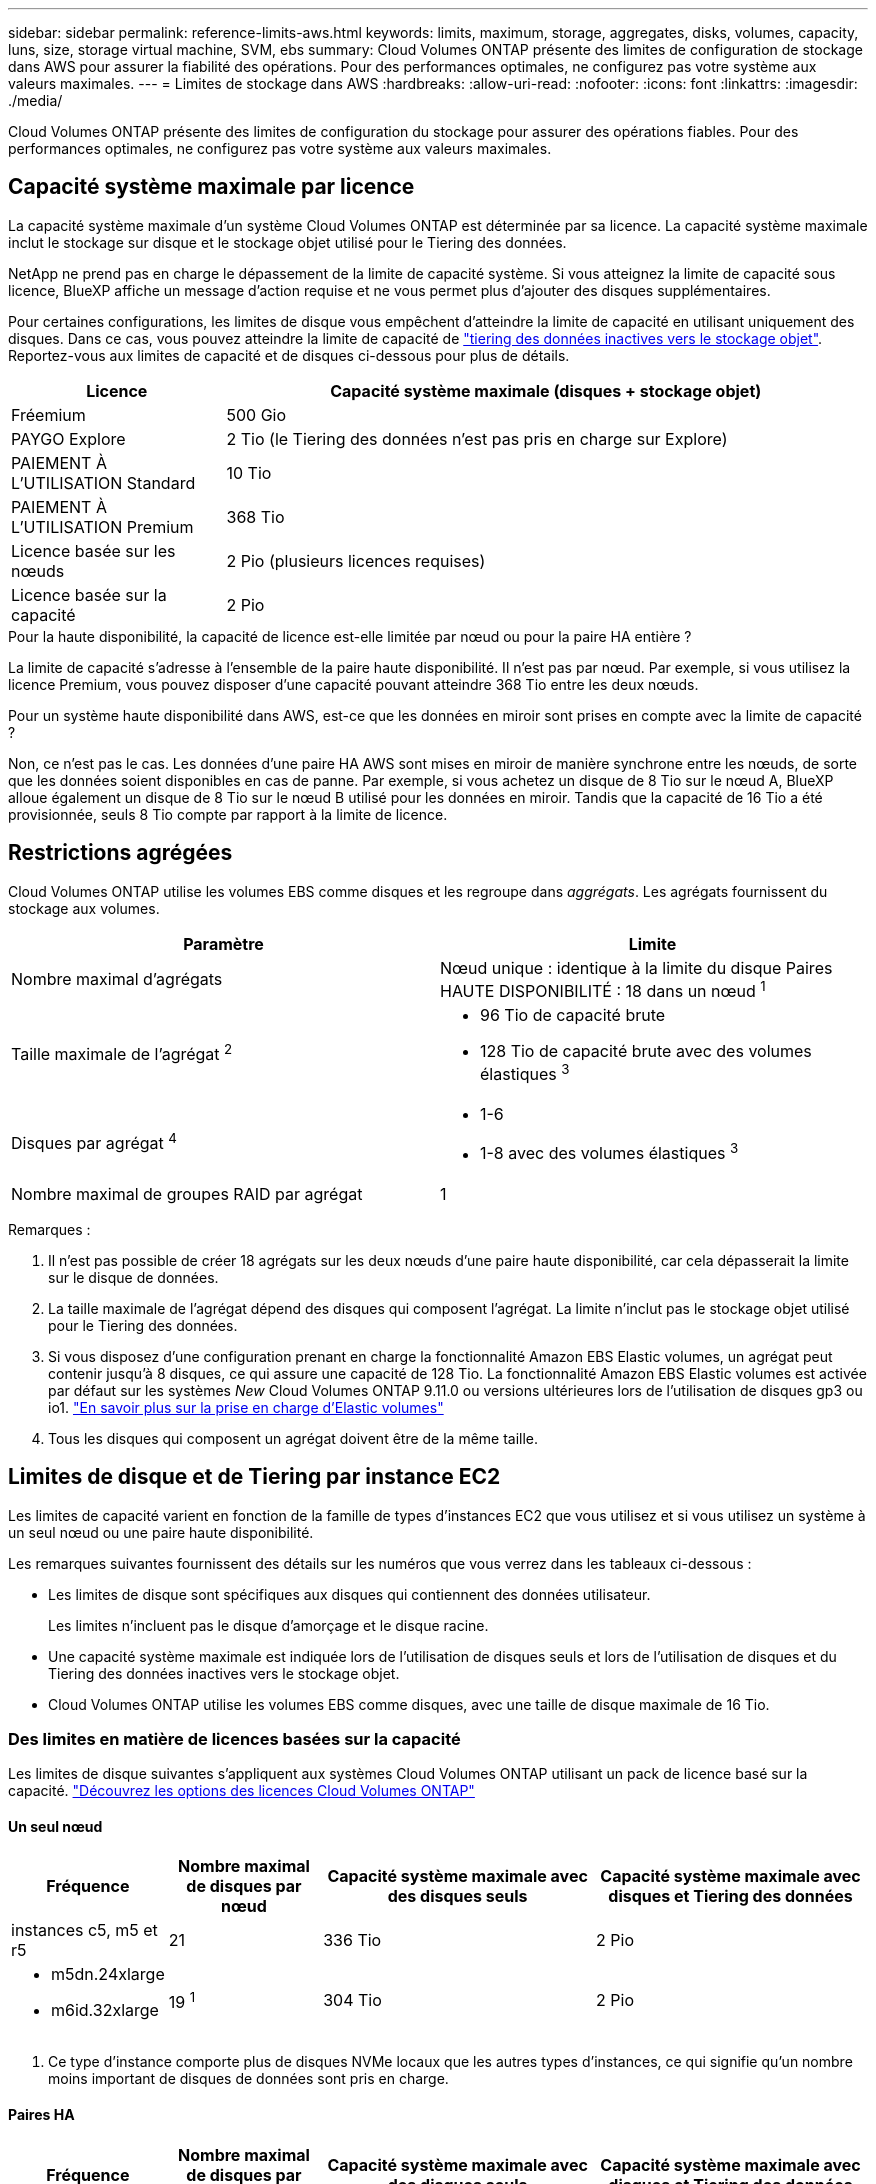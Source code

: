 ---
sidebar: sidebar 
permalink: reference-limits-aws.html 
keywords: limits, maximum, storage, aggregates, disks, volumes, capacity, luns, size, storage virtual machine, SVM, ebs 
summary: Cloud Volumes ONTAP présente des limites de configuration de stockage dans AWS pour assurer la fiabilité des opérations. Pour des performances optimales, ne configurez pas votre système aux valeurs maximales. 
---
= Limites de stockage dans AWS
:hardbreaks:
:allow-uri-read: 
:nofooter: 
:icons: font
:linkattrs: 
:imagesdir: ./media/


[role="lead"]
Cloud Volumes ONTAP présente des limites de configuration du stockage pour assurer des opérations fiables. Pour des performances optimales, ne configurez pas votre système aux valeurs maximales.



== Capacité système maximale par licence

La capacité système maximale d'un système Cloud Volumes ONTAP est déterminée par sa licence. La capacité système maximale inclut le stockage sur disque et le stockage objet utilisé pour le Tiering des données.

NetApp ne prend pas en charge le dépassement de la limite de capacité système. Si vous atteignez la limite de capacité sous licence, BlueXP affiche un message d'action requise et ne vous permet plus d'ajouter des disques supplémentaires.

Pour certaines configurations, les limites de disque vous empêchent d'atteindre la limite de capacité en utilisant uniquement des disques. Dans ce cas, vous pouvez atteindre la limite de capacité de https://docs.netapp.com/us-en/cloud-manager-cloud-volumes-ontap/concept-data-tiering.html["tiering des données inactives vers le stockage objet"^]. Reportez-vous aux limites de capacité et de disques ci-dessous pour plus de détails.

[cols="25,75"]
|===
| Licence | Capacité système maximale (disques + stockage objet) 


| Fréemium | 500 Gio 


| PAYGO Explore | 2 Tio (le Tiering des données n'est pas pris en charge sur Explore) 


| PAIEMENT À L'UTILISATION Standard | 10 Tio 


| PAIEMENT À L'UTILISATION Premium | 368 Tio 


| Licence basée sur les nœuds | 2 Pio (plusieurs licences requises) 


| Licence basée sur la capacité | 2 Pio 
|===
.Pour la haute disponibilité, la capacité de licence est-elle limitée par nœud ou pour la paire HA entière ?
La limite de capacité s'adresse à l'ensemble de la paire haute disponibilité. Il n'est pas par nœud. Par exemple, si vous utilisez la licence Premium, vous pouvez disposer d'une capacité pouvant atteindre 368 Tio entre les deux nœuds.

.Pour un système haute disponibilité dans AWS, est-ce que les données en miroir sont prises en compte avec la limite de capacité ?
Non, ce n'est pas le cas. Les données d'une paire HA AWS sont mises en miroir de manière synchrone entre les nœuds, de sorte que les données soient disponibles en cas de panne. Par exemple, si vous achetez un disque de 8 Tio sur le nœud A, BlueXP alloue également un disque de 8 Tio sur le nœud B utilisé pour les données en miroir. Tandis que la capacité de 16 Tio a été provisionnée, seuls 8 Tio compte par rapport à la limite de licence.



== Restrictions agrégées

Cloud Volumes ONTAP utilise les volumes EBS comme disques et les regroupe dans _aggrégats_. Les agrégats fournissent du stockage aux volumes.

[cols="2*"]
|===
| Paramètre | Limite 


| Nombre maximal d'agrégats | Nœud unique : identique à la limite du disque
Paires HAUTE DISPONIBILITÉ : 18 dans un nœud ^1^ 


| Taille maximale de l'agrégat ^2^  a| 
* 96 Tio de capacité brute
* 128 Tio de capacité brute avec des volumes élastiques ^3^




| Disques par agrégat ^4^  a| 
* 1-6
* 1-8 avec des volumes élastiques ^3^




| Nombre maximal de groupes RAID par agrégat | 1 
|===
Remarques :

. Il n'est pas possible de créer 18 agrégats sur les deux nœuds d'une paire haute disponibilité, car cela dépasserait la limite sur le disque de données.
. La taille maximale de l'agrégat dépend des disques qui composent l'agrégat. La limite n'inclut pas le stockage objet utilisé pour le Tiering des données.
. Si vous disposez d'une configuration prenant en charge la fonctionnalité Amazon EBS Elastic volumes, un agrégat peut contenir jusqu'à 8 disques, ce qui assure une capacité de 128 Tio. La fonctionnalité Amazon EBS Elastic volumes est activée par défaut sur les systèmes _New_ Cloud Volumes ONTAP 9.11.0 ou versions ultérieures lors de l'utilisation de disques gp3 ou io1. https://docs.netapp.com/us-en/cloud-manager-cloud-volumes-ontap/concept-aws-elastic-volumes.html["En savoir plus sur la prise en charge d'Elastic volumes"^]
. Tous les disques qui composent un agrégat doivent être de la même taille.




== Limites de disque et de Tiering par instance EC2

Les limites de capacité varient en fonction de la famille de types d'instances EC2 que vous utilisez et si vous utilisez un système à un seul nœud ou une paire haute disponibilité.

Les remarques suivantes fournissent des détails sur les numéros que vous verrez dans les tableaux ci-dessous :

* Les limites de disque sont spécifiques aux disques qui contiennent des données utilisateur.
+
Les limites n'incluent pas le disque d'amorçage et le disque racine.

* Une capacité système maximale est indiquée lors de l'utilisation de disques seuls et lors de l'utilisation de disques et du Tiering des données inactives vers le stockage objet.
* Cloud Volumes ONTAP utilise les volumes EBS comme disques, avec une taille de disque maximale de 16 Tio.




=== Des limites en matière de licences basées sur la capacité

Les limites de disque suivantes s'appliquent aux systèmes Cloud Volumes ONTAP utilisant un pack de licence basé sur la capacité. https://docs.netapp.com/us-en/cloud-manager-cloud-volumes-ontap/concept-licensing.html["Découvrez les options des licences Cloud Volumes ONTAP"^]



==== Un seul nœud

[cols="18,18,32,32"]
|===
| Fréquence | Nombre maximal de disques par nœud | Capacité système maximale avec des disques seuls | Capacité système maximale avec disques et Tiering des données 


| instances c5, m5 et r5 | 21 | 336 Tio | 2 Pio 


 a| 
* m5dn.24xlarge
* m6id.32xlarge

| 19 ^1^ | 304 Tio | 2 Pio 
|===
. Ce type d'instance comporte plus de disques NVMe locaux que les autres types d'instances, ce qui signifie qu'un nombre moins important de disques de données sont pris en charge.




==== Paires HA

[cols="18,18,32,32"]
|===
| Fréquence | Nombre maximal de disques par nœud | Capacité système maximale avec des disques seuls | Capacité système maximale avec disques et Tiering des données 


| instances c5, m5 et r5 | 18 | 288 Tio | 2 Pio 


 a| 
* m5dn.24xlarge
* m6id.32xlarge

| 16 ^1^ | 256 Tio | 2 Pio 
|===
. Ce type d'instance comporte plus de disques NVMe locaux que les autres types d'instances, ce qui signifie qu'un nombre moins important de disques de données sont pris en charge.




=== Limites des licences basées sur des nœuds

Les limites de disque suivantes s'appliquent aux systèmes Cloud Volumes ONTAP qui utilisent une licence basée sur les nœuds. Il s'agit du modèle de licence de génération précédente qui permet d'obtenir une licence Cloud Volumes ONTAP par nœud. Une licence basée sur les nœuds est toujours disponible pour les clients existants.

Vous pouvez acheter plusieurs licences basées sur des nœuds pour un système Cloud Volumes ONTAP BYOL à un seul nœud ou par paire haute disponibilité afin d'allouer plus de 368 Tio de capacité, dans la limite de capacité système maximale testée et prise en charge de 2 Pio. Notez que les limites de disques peuvent vous empêcher d'atteindre la limite de capacité en utilisant des disques seuls. Vous pouvez aller au-delà de la limite des disques de https://docs.netapp.com/us-en/bluexp-cloud-volumes-ontap/concept-data-tiering.html["tiering des données inactives vers le stockage objet"^]. https://docs.netapp.com/us-en/bluexp-cloud-volumes-ontap/task-manage-node-licenses.html["Découvrez comment ajouter des licences système à Cloud Volumes ONTAP"^]. Bien que Cloud Volumes ONTAP prenne en charge une capacité maximale de 2 Pio testée et prise en charge, le dépassement de la limite de 2 Pio entraîne une configuration système non prise en charge.

Les régions de cloud secret AWS et de cloud secret prennent en charge l'achat de plusieurs licences basées sur des nœuds à partir de Cloud Volumes ONTAP 9.12.1.



==== Un seul nœud avec PAYGO Premium

[cols="18,18,32,32"]
|===
| Fréquence | Nombre maximal de disques par nœud | Capacité système maximale avec des disques seuls | Capacité système maximale avec disques et Tiering des données 


| instances c5, m5 et r5 | 21 ^1^ | 336 Tio | 368 Tio 


 a| 
* m5dn.24xlarge
* m6id.32xlarge

| 19 ^2^ | 304 Tio | 368 Tio 
|===
. La limite des _nouveaux_ déploiements de Cloud Volumes ONTAP est de 21 disques de données. Si vous mettez à niveau un système créé avec la version 9.7 ou antérieure, le système continue à prendre en charge 22 disques. Un disque de données moins est pris en charge sur les nouveaux systèmes qui utilisent ces types d'instances en raison de l'ajout d'un disque de base à partir de la version 9.8.
. Ce type d'instance comporte plus de disques NVMe locaux que les autres types d'instances, ce qui signifie qu'un nombre moins important de disques de données sont pris en charge.




==== Un seul nœud avec BYOL

[cols="18,18,16,16,16,16"]
|===
| Fréquence | Nombre maximal de disques par nœud 2+| Capacité système max. Avec une licence 2+| Capacité système max. Avec plusieurs licences 


2+|  | *Disques seuls* | *Disques + hiérarchisation des données* | *Disques seuls* | *Disques + hiérarchisation des données* 


| instances c5, m5 et r5 | 21 ^1^ | 336 Tio | 368 Tio | 336 Tio | 2 Pio 


 a| 
* m5dn.24xlarge
* m6id.32xlarge

| 19 ^2^ | 304 Tio | 368 Tio | 304 Tio | 2 Pio 
|===
. La limite des _nouveaux_ déploiements de Cloud Volumes ONTAP est de 21 disques de données. Si vous mettez à niveau un système créé avec la version 9.7 ou antérieure, le système continue à prendre en charge 22 disques. Un disque de données moins est pris en charge sur les nouveaux systèmes qui utilisent ces types d'instances en raison de l'ajout d'un disque de base à partir de la version 9.8.
. Ce type d'instance comporte plus de disques NVMe locaux que les autres types d'instances, ce qui signifie qu'un nombre moins important de disques de données sont pris en charge.




==== Paires HAUTE DISPONIBILITÉ avec PAYGO Premium

[cols="18,18,32,32"]
|===
| Fréquence | Nombre maximal de disques par nœud | Capacité système maximale avec des disques seuls | Capacité système maximale avec disques et Tiering des données 


| instances c5, m5 et r5 | 18 ^1^ | 288 Tio | 368 Tio 


 a| 
* m5dn.24xlarge
* m6id.32xlarge

| 16 ^2^ | 256 Tio | 368 Tio 
|===
. 18 disques de données sont la limite pour les _nouveaux_ déploiements de Cloud Volumes ONTAP. Si vous mettez à niveau un système créé avec la version 9.7 ou antérieure, le système continue à prendre en charge 19 disques. Un disque de données moins est pris en charge sur les nouveaux systèmes qui utilisent ces types d'instances en raison de l'ajout d'un disque de base à partir de la version 9.8.
. Ce type d'instance comporte plus de disques NVMe locaux que les autres types d'instances, ce qui signifie qu'un nombre moins important de disques de données sont pris en charge.




==== Paires HAUTE DISPONIBILITÉ avec BYOL

[cols="18,18,16,16,16,16"]
|===
| Fréquence | Nombre maximal de disques par nœud 2+| Capacité système max. Avec une licence 2+| Capacité système max. Avec plusieurs licences 


2+|  | *Disques seuls* | *Disques + hiérarchisation des données* | *Disques seuls* | *Disques + hiérarchisation des données* 


| instances c5, m5 et r5 | 18 ^1^ | 288 Tio | 368 Tio | 288 Tio | 2 Pio 


 a| 
* m5dn.24xlarge
* m6id.32xlarge

| 16 ^2^ | 256 Tio | 368 Tio | 256 Tio | 2 Pio 
|===
. 18 disques de données sont la limite pour les _nouveaux_ déploiements de Cloud Volumes ONTAP. Si vous mettez à niveau un système créé avec la version 9.7 ou antérieure, le système continue à prendre en charge 19 disques. Un disque de données moins est pris en charge sur les nouveaux systèmes qui utilisent ces types d'instances en raison de l'ajout d'un disque de base à partir de la version 9.8.
. Ce type d'instance comporte plus de disques NVMe locaux que les autres types d'instances, ce qui signifie qu'un nombre moins important de disques de données sont pris en charge.




== Limites des machines virtuelles de stockage

Certaines configurations vous permettent de créer des machines virtuelles de stockage supplémentaires pour Cloud Volumes ONTAP.

https://docs.netapp.com/us-en/cloud-manager-cloud-volumes-ontap/task-managing-svms-aws.html["Découvrez comment créer des machines virtuelles de stockage supplémentaires"^].

[cols="40,60"]
|===
| Type de licence | Limite des machines virtuelles de stockage 


| *Freemium*  a| 
24 machines virtuelles de stockage total ^1,2^



| *PayGO basé sur la capacité ou BYOL* ^3^  a| 
24 machines virtuelles de stockage total ^1,2^



| *Facturation basée sur un nœud*  a| 
* 1 VM de stockage pour l'accès aux données
* 1 VM de stockage pour la reprise après incident




| *BYOL sur nœud* ^4^  a| 
* 24 machines virtuelles de stockage total ^1,2^


|===
. La limite peut être inférieure, selon le type d'instance EC2 que vous utilisez. Les limites par instance sont répertoriées dans la section ci-dessous.
. Ces 24 machines virtuelles de stockage peuvent servir de données ou être configurées pour la reprise après incident.
. Pour les licences basées sur la capacité, aucun coût de licence supplémentaire n'est requis pour les machines virtuelles de stockage supplémentaires, mais une charge de capacité minimale de 4 Tio par machine virtuelle de stockage. Par exemple, si vous créez deux machines virtuelles de stockage et que chacune possède une capacité provisionnée de 2 To, vous serez facturé au total de 8 Tio.
. Le modèle BYOL basé sur les nœuds requiert une licence d'extension pour chaque machine virtuelle de stockage _service_ de _données au-delà de la première machine virtuelle de stockage fournie par défaut avec Cloud Volumes ONTAP. Contactez l'équipe en charge de votre compte pour obtenir une licence d'extension de machine virtuelle de stockage.
+
Les machines virtuelles de stockage que vous configurez pour la reprise après incident ne nécessitent pas de licence supplémentaire (elles sont gratuites), mais elles ne tiennent pas compte de la limite des machines virtuelles de stockage. Par exemple, si vous disposez de 12 machines virtuelles de stockage servant les données et de 12 machines virtuelles de stockage configurées pour la reprise sur incident, vous avez atteint ces limites et ne pouvez pas créer de machines virtuelles de stockage supplémentaires.





=== Limite de VM de stockage par type d'instance EC2

Lors de la création d'un VM de stockage supplémentaire, il est nécessaire d'allouer des adresses IP privées au port e0a. Le tableau ci-dessous identifie le nombre maximal d'adresses IP privées par interface, ainsi que le nombre d'adresses IP disponibles sur le port e0a après le déploiement de Cloud Volumes ONTAP. Le nombre d'adresses IP disponibles affecte directement le nombre maximal de VM de stockage pour cette configuration.

Les instances répertoriées ci-dessous concernent les familles d'instances c5, m5 et r5.

[cols="6*"]
|===
| Configuration | Type d'instance | Nombre max. D'adresses IP privées par interface | IPS restant après le déploiement ^1^ | Max. Machines virtuelles de stockage sans LIF de gestion ^2,3^ | Max. Machines virtuelles de stockage avec une LIF de gestion ^2,3^ 


.9+| *Nœud unique* | *.xlarge | 15 | 9 | 10 | 5 


| *.2xlarge | 15 | 9 | 10 | 5 


| *.4xlarge | 30 | 24 | 24 | 12 


| *.sbice | 30 | 24 | 24 | 12 


| *.9xlarge | 30 | 24 | 24 | 12 


| *.12xgrand | 30 | 24 | 24 | 12 


| *.16xgrand | 50 | 44 | 24 | 12 


| *.18xlarge | 50 | 44 | 24 | 12 


| *.24xlarge | 50 | 44 | 24 | 12 


.9+| *Paire HA en AZ unique* | *.xlarge | 15 | 10 | 11 | 5 


| *.2xlarge | 15 | 10 | 11 | 5 


| *.4xlarge | 30 | 25 | 24 | 12 


| *.sbice | 30 | 25 | 24 | 12 


| *.9xlarge | 30 | 25 | 24 | 12 


| *.12xgrand | 30 | 25 | 24 | 12 


| *.16xgrand | 50 | 45 | 24 | 12 


| *.18xlarge | 50 | 45 | 24 | 12 


| *.24xlarge | 50 | 44 | 24 | 12 


.9+| *Paire HA dans multi AZS* | *.xlarge | 15 | 12 | 13 | 13 


| *.2xlarge | 15 | 12 | 13 | 13 


| *.4xlarge | 30 | 27 | 24 | 24 


| *.sbice | 30 | 27 | 24 | 24 


| *.9xlarge | 30 | 27 | 24 | 24 


| *.12xgrand | 30 | 27 | 24 | 24 


| *.16xgrand | 50 | 47 | 24 | 24 


| *.18xlarge | 50 | 47 | 24 | 24 


| *.24xlarge | 50 | 44 | 24 | 12 
|===
. Ce chiffre indique le nombre d'adresses IP restantes_ privées disponibles sur le port e0a après le déploiement et la configuration de Cloud Volumes ONTAP. Par exemple, un système *.2xlarge prend en charge un maximum de 15 adresses IP par interface réseau. Lorsqu'une paire haute disponibilité est déployée dans un seul groupe de disponibilité, 5 adresses IP privées sont allouées au port e0a. Par conséquent, une paire haute disponibilité utilisant un type d'instance *.2 x grande taille dispose de 10 adresses IP privées restantes pour l'ajout de machines virtuelles de stockage supplémentaires.
. Le nombre indiqué dans ces colonnes inclut la machine virtuelle de stockage initiale que BlueXP crée par défaut. Par exemple, si 24 est répertorié dans cette colonne, cela signifie que vous pouvez créer 23 machines virtuelles de stockage supplémentaires pour un total de 24.
. Une LIF de gestion pour la machine virtuelle de stockage est facultative. Une LIF de gestion fournit une connexion à des outils de gestion tels que SnapCenter.
+
Comme elle nécessite une adresse IP privée, elle limite le nombre de VM de stockage supplémentaires que vous pouvez créer. La seule exception est une paire HA dans plusieurs AZS. Dans ce cas, l'adresse IP de la LIF de gestion est une adresse _flottante_ IP qui ne compte pas sur la limite _private_ IP.





== Limites au niveau des fichiers et des volumes

[cols="22,22,56"]
|===
| Stockage logique | Paramètre | Limite 


.2+| *Fichiers* | Taille maximale ^2^ | 128 TO 


| Maximum par volume | Selon la taille du volume, jusqu'à 2 milliards 


| *Volumes FlexClone* | Profondeur de clone hiérarchique ^1^ | 499 


.3+| *Volumes FlexVol* | Maximale par nœud | 500 


| Taille minimale | 20 MO 


| Taille maximale ^3^ | 300 Tio 


| *Qtrees* | Maximum par volume FlexVol | 4,995 


| *Copies snapshot* | Maximum par volume FlexVol | 1,023 
|===
. La profondeur de clone hiérarchique correspond à la profondeur maximale d'une hiérarchie imbriquée de volumes FlexClone qui peut être créée à partir d'un seul volume FlexVol.
. À partir de ONTAP 9.12.1P2, la limite est de 128 To. Dans ONTAP 9.11.1 et les versions antérieures, la limite est de 16 To.
. La création de volume FlexVol jusqu'à une taille maximale de 300 Tio est prise en charge via System Manager et l'interface de ligne de commandes ONTAP à partir de Cloud Volumes ONTAP 9.12.1 P2 et 9.13.0 P2.




== Limites de stockage iSCSI

[cols="3*"]
|===
| Stockage iSCSI | Paramètre | Limite 


.4+| *LUN* | Maximale par nœud | 1,024 


| Nombre maximal de mappages de LUN | 1,024 


| Taille maximale | 16 Tio 


| Maximum par volume | 512 


| *igroups* | Maximale par nœud | 256 


.2+| *Initiateurs* | Maximale par nœud | 512 


| Maximum par groupe initiateur | 128 


| *Sessions iSCSI* | Maximale par nœud | 1,024 


.2+| *Lifs* | Maximum par port | 32 


| Maximum par ensemble de ports | 32 


| *Porsets* | Maximale par nœud | 256 
|===